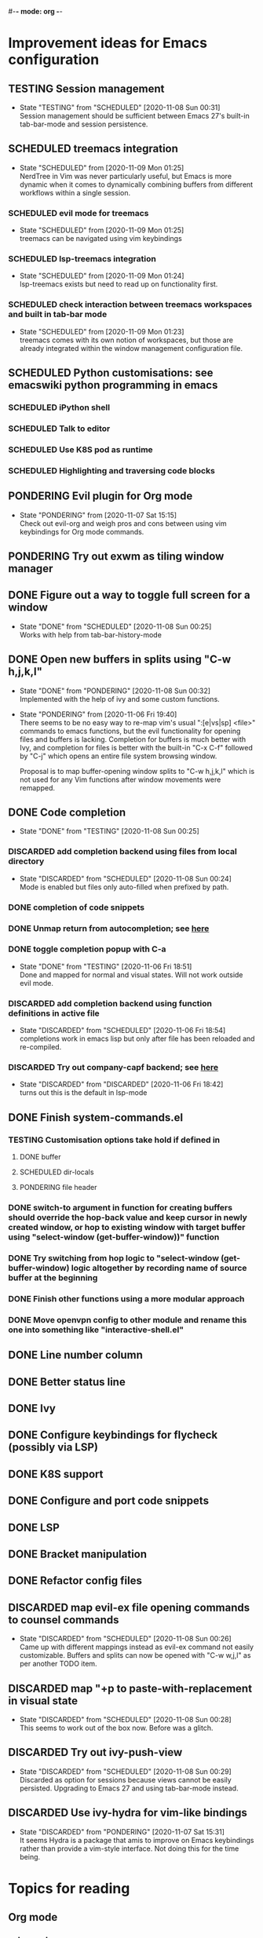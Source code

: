 #-*- mode: org -*-
#+TODO: TESTING(t@/!) SCHEDULED(s@/!) PONDERING(p@/!) | DISCARDED(c@/!) DONE(d@/!)

* Improvement ideas for Emacs configuration

** TESTING Session management
   - State "TESTING"    from "SCHEDULED"  [2020-11-08 Sun 00:31] \\
     Session management should be sufficient between Emacs 27's built-in
     tab-bar-mode and session persistence.

** SCHEDULED treemacs integration
   - State "SCHEDULED"  from              [2020-11-09 Mon 01:25] \\
     NerdTree in Vim was never particularly useful, but Emacs is more dynamic
     when it comes to dynamically combining buffers from different workflows
     within a single session.
*** SCHEDULED evil mode for treemacs
    - State "SCHEDULED"  from              [2020-11-09 Mon 01:25] \\
      treemacs can be navigated using vim keybindings
*** SCHEDULED lsp-treemacs integration
    - State "SCHEDULED"  from              [2020-11-09 Mon 01:24] \\
      lsp-treemacs exists but need to read up on functionality first.
*** SCHEDULED check interaction between treemacs workspaces and built in tab-bar mode
    - State "SCHEDULED"  from              [2020-11-09 Mon 01:23] \\
      treemacs comes with its own notion of workspaces, but those are already
      integrated within the window management configuration file.

** SCHEDULED Python customisations: see emacswiki python programming in emacs
*** SCHEDULED iPython shell
*** SCHEDULED Talk to editor
*** SCHEDULED Use K8S pod as runtime
*** SCHEDULED Highlighting and traversing code blocks

** PONDERING Evil plugin for Org mode
   - State "PONDERING"  from              [2020-11-07 Sat 15:15] \\
     Check out evil-org and weigh pros and cons between using vim keybindings
     for Org mode commands.

** PONDERING Try out exwm as tiling window manager

** DONE Figure out a way to toggle full screen for a window
   - State "DONE"       from "SCHEDULED"  [2020-11-08 Sun 00:25] \\
     Works with help from tab-bar-history-mode

** DONE Open new buffers in splits using "C-w h,j,k,l"
   - State "DONE"       from "PONDERING"  [2020-11-08 Sun 00:32] \\
     Implemented with the help of ivy and some custom functions.

   - State "PONDERING"  from              [2020-11-06 Fri 19:40] \\

     There seems to be no easy way to re-map vim's usual ":[e|vs|sp] <file>"
     commands to emacs functions, but the evil functionality for opening
     files and buffers is lacking. Completion for buffers is much better with
     Ivy, and completion for files is better with the built-in "C-x C-f"
     followed by "C-j" which opens an entire file system browsing window.
     
     Proposal is to map buffer-opening window splits to "C-w h,j,k,l" which
     is not used for any Vim functions after window movements were remapped.

** DONE Code completion
   - State "DONE"       from "TESTING"    [2020-11-08 Sun 00:25]
*** DISCARDED add completion backend using files from local directory
    - State "DISCARDED"  from "SCHEDULED"  [2020-11-08 Sun 00:24] \\
      Mode is enabled but files only auto-filled when prefixed by path.
*** DONE completion of code snippets
*** DONE Unmap return from autocompletion; see [[https://emacs.stackexchange.com/questions/13286/how-can-i-stop-the-enter-key-from-triggering-a-completion-in-company-mode][here]]
*** DONE toggle completion popup with C-a
    - State "DONE"       from "TESTING"    [2020-11-06 Fri 18:51] \\
      Done and mapped for normal and visual states. Will not work outside evil mode.
*** DISCARDED add completion backend using function definitions in active file
    - State "DISCARDED"  from "SCHEDULED"  [2020-11-06 Fri 18:54] \\
      completions work in emacs lisp but only after file has been reloaded and re-compiled.
*** DISCARDED Try out company-capf backend; see [[https://github.com/emacs-lsp/lsp-mode/issues/1442][here]]
    - State "DISCARDED"  from "DISCARDED"  [2020-11-06 Fri 18:42] \\
      turns out this is the default in lsp-mode

** DONE Finish system-commands.el
*** TESTING Customisation options take hold if defined in
**** DONE buffer
**** SCHEDULED dir-locals
**** PONDERING file header
*** DONE switch-to argument in function for creating buffers should override the hop-back value and keep cursor in newly created window, or hop to existing window with target buffer using "select-window (get-buffer-window))" function
*** DONE Try switching from hop logic to "select-window (get-buffer-window) logic altogether by recording name of source buffer at the beginning
*** DONE Finish other functions using a more modular approach
*** DONE Move openvpn config to other module and rename this one into something like "interactive-shell.el"

** DONE Line number column

** DONE Better status line

** DONE Ivy

** DONE Configure keybindings for flycheck (possibly via LSP)

** DONE K8S support

** DONE Configure and port code snippets

** DONE LSP

** DONE Bracket manipulation

** DONE Refactor config files
   
** DISCARDED map evil-ex file opening commands to counsel commands
   - State "DISCARDED"  from "SCHEDULED"  [2020-11-08 Sun 00:26] \\
     Came up with different mappings instead as evil-ex command not easily
     customizable. Buffers and splits can now be opened with "C-w w,j,l"
     as per another TODO item.

** DISCARDED map "+p to paste-with-replacement in visual state
   - State "DISCARDED"  from "SCHEDULED"  [2020-11-08 Sun 00:28] \\
     This seems to work out of the box now. Before was a glitch.

** DISCARDED Try out ivy-push-view
   - State "DISCARDED"  from "SCHEDULED"  [2020-11-08 Sun 00:29] \\
     Discarded as option for sessions because views cannot be easily
     persisted. Upgrading to Emacs 27 and using tab-bar-mode instead.

** DISCARDED Use ivy-hydra for vim-like bindings
   - State "DISCARDED"  from "PONDERING"  [2020-11-07 Sat 15:31] \\
     It seems Hydra is a package that amis to improve on Emacs keybindings
     rather than provide a vim-style interface. Not doing this for the time being.

* Topics for reading

** Org mode
*** category tags
*** best approaches to organizing multiple file
*** dynamically linking org files when opening projects

** Treemacs
*** available customizations
*** LSP integration package
*** workflow management

** EXWM / StumpWM as alternatives to HLWM

** Ivy / swiper / counsel package
